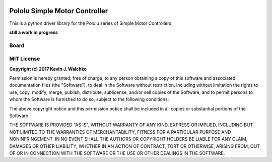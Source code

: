 .. figure:: docs/pics/smc.jpg
  :target: https://www.pololu.com/product/1373

Pololu Simple Motor Controller
=======================================

This is a python driver library for the Pololu series of Simple Motor Controllers.

**still a work in progress**

Board
----------

.. figure:: docs/pics/smc-back.jpg

.. figure:: docs/pics/smc-io.jpg

.. figure:: docs/pics/smc-wiring.jpg

MIT License
--------------

**Copyright (c) 2017 Kevin J. Walchko**

Permission is hereby granted, free of charge, to any person obtaining a copy of
this software and associated documentation files (the "Software"), to deal in
the Software without restriction, including without limitation the rights to
use, copy, modify, merge, publish, distribute, sublicense, and/or sell copies
of the Software, and to permit persons to whom the Software is furnished to do
so, subject to the following conditions:

The above copyright notice and this permission notice shall be included in all
copies or substantial portions of the Software.

THE SOFTWARE IS PROVIDED "AS IS", WITHOUT WARRANTY OF ANY KIND, EXPRESS OR
IMPLIED, INCLUDING BUT NOT LIMITED TO THE WARRANTIES OF MERCHANTABILITY, FITNESS
FOR A PARTICULAR PURPOSE AND NONINFRINGEMENT. IN NO EVENT SHALL THE AUTHORS OR
COPYRIGHT HOLDERS BE LIABLE FOR ANY CLAIM, DAMAGES OR OTHER LIABILITY, WHETHER
IN AN ACTION OF CONTRACT, TORT OR OTHERWISE, ARISING FROM, OUT OF OR IN
CONNECTION WITH THE SOFTWARE OR THE USE OR OTHER DEALINGS IN THE SOFTWARE.
